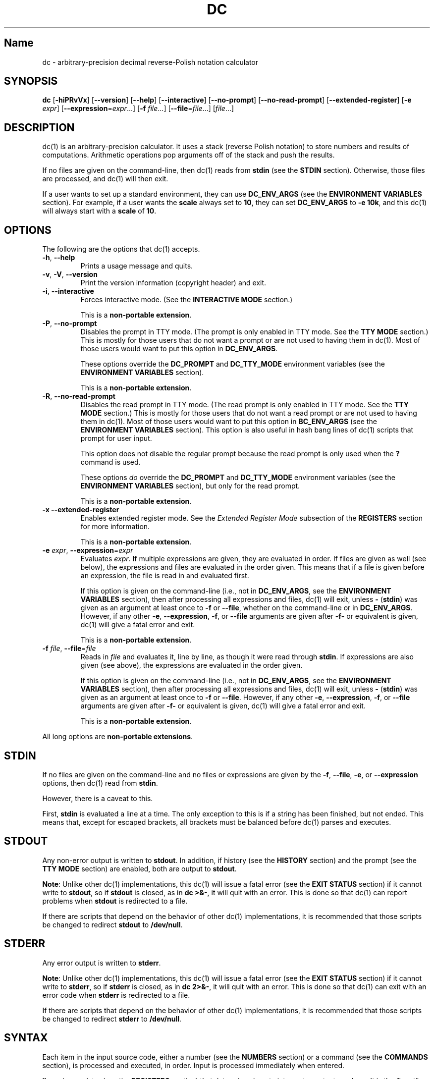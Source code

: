 .\"
.\" SPDX-License-Identifier: BSD-2-Clause
.\"
.\" Copyright (c) 2018-2021 Gavin D. Howard and contributors.
.\"
.\" Redistribution and use in source and binary forms, with or without
.\" modification, are permitted provided that the following conditions are met:
.\"
.\" * Redistributions of source code must retain the above copyright notice,
.\"   this list of conditions and the following disclaimer.
.\"
.\" * Redistributions in binary form must reproduce the above copyright notice,
.\"   this list of conditions and the following disclaimer in the documentation
.\"   and/or other materials provided with the distribution.
.\"
.\" THIS SOFTWARE IS PROVIDED BY THE COPYRIGHT HOLDERS AND CONTRIBUTORS "AS IS"
.\" AND ANY EXPRESS OR IMPLIED WARRANTIES, INCLUDING, BUT NOT LIMITED TO, THE
.\" IMPLIED WARRANTIES OF MERCHANTABILITY AND FITNESS FOR A PARTICULAR PURPOSE
.\" ARE DISCLAIMED. IN NO EVENT SHALL THE COPYRIGHT HOLDER OR CONTRIBUTORS BE
.\" LIABLE FOR ANY DIRECT, INDIRECT, INCIDENTAL, SPECIAL, EXEMPLARY, OR
.\" CONSEQUENTIAL DAMAGES (INCLUDING, BUT NOT LIMITED TO, PROCUREMENT OF
.\" SUBSTITUTE GOODS OR SERVICES; LOSS OF USE, DATA, OR PROFITS; OR BUSINESS
.\" INTERRUPTION) HOWEVER CAUSED AND ON ANY THEORY OF LIABILITY, WHETHER IN
.\" CONTRACT, STRICT LIABILITY, OR TORT (INCLUDING NEGLIGENCE OR OTHERWISE)
.\" ARISING IN ANY WAY OUT OF THE USE OF THIS SOFTWARE, EVEN IF ADVISED OF THE
.\" POSSIBILITY OF SUCH DAMAGE.
.\"
.TH "DC" "1" "June 2021" "Gavin D. Howard" "General Commands Manual"
.SH Name
.PP
dc - arbitrary-precision decimal reverse-Polish notation calculator
.SH SYNOPSIS
.PP
\f[B]dc\f[R] [\f[B]-hiPRvVx\f[R]] [\f[B]--version\f[R]]
[\f[B]--help\f[R]] [\f[B]--interactive\f[R]] [\f[B]--no-prompt\f[R]]
[\f[B]--no-read-prompt\f[R]] [\f[B]--extended-register\f[R]]
[\f[B]-e\f[R] \f[I]expr\f[R]]
[\f[B]--expression\f[R]=\f[I]expr\f[R]\&...] [\f[B]-f\f[R]
\f[I]file\f[R]\&...] [\f[B]--file\f[R]=\f[I]file\f[R]\&...]
[\f[I]file\f[R]\&...]
.SH DESCRIPTION
.PP
dc(1) is an arbitrary-precision calculator.
It uses a stack (reverse Polish notation) to store numbers and results
of computations.
Arithmetic operations pop arguments off of the stack and push the
results.
.PP
If no files are given on the command-line, then dc(1) reads from
\f[B]stdin\f[R] (see the \f[B]STDIN\f[R] section).
Otherwise, those files are processed, and dc(1) will then exit.
.PP
If a user wants to set up a standard environment, they can use
\f[B]DC_ENV_ARGS\f[R] (see the \f[B]ENVIRONMENT VARIABLES\f[R] section).
For example, if a user wants the \f[B]scale\f[R] always set to
\f[B]10\f[R], they can set \f[B]DC_ENV_ARGS\f[R] to \f[B]-e 10k\f[R],
and this dc(1) will always start with a \f[B]scale\f[R] of \f[B]10\f[R].
.SH OPTIONS
.PP
The following are the options that dc(1) accepts.
.TP
\f[B]-h\f[R], \f[B]--help\f[R]
Prints a usage message and quits.
.TP
\f[B]-v\f[R], \f[B]-V\f[R], \f[B]--version\f[R]
Print the version information (copyright header) and exit.
.TP
\f[B]-i\f[R], \f[B]--interactive\f[R]
Forces interactive mode.
(See the \f[B]INTERACTIVE MODE\f[R] section.)
.RS
.PP
This is a \f[B]non-portable extension\f[R].
.RE
.TP
\f[B]-P\f[R], \f[B]--no-prompt\f[R]
Disables the prompt in TTY mode.
(The prompt is only enabled in TTY mode.
See the \f[B]TTY MODE\f[R] section.) This is mostly for those users that
do not want a prompt or are not used to having them in dc(1).
Most of those users would want to put this option in
\f[B]DC_ENV_ARGS\f[R].
.RS
.PP
These options override the \f[B]DC_PROMPT\f[R] and \f[B]DC_TTY_MODE\f[R]
environment variables (see the \f[B]ENVIRONMENT VARIABLES\f[R] section).
.PP
This is a \f[B]non-portable extension\f[R].
.RE
.TP
\f[B]-R\f[R], \f[B]--no-read-prompt\f[R]
Disables the read prompt in TTY mode.
(The read prompt is only enabled in TTY mode.
See the \f[B]TTY MODE\f[R] section.) This is mostly for those users that
do not want a read prompt or are not used to having them in dc(1).
Most of those users would want to put this option in
\f[B]BC_ENV_ARGS\f[R] (see the \f[B]ENVIRONMENT VARIABLES\f[R] section).
This option is also useful in hash bang lines of dc(1) scripts that
prompt for user input.
.RS
.PP
This option does not disable the regular prompt because the read prompt
is only used when the \f[B]?\f[R] command is used.
.PP
These options \f[I]do\f[R] override the \f[B]DC_PROMPT\f[R] and
\f[B]DC_TTY_MODE\f[R] environment variables (see the \f[B]ENVIRONMENT
VARIABLES\f[R] section), but only for the read prompt.
.PP
This is a \f[B]non-portable extension\f[R].
.RE
.TP
\f[B]-x\f[R] \f[B]--extended-register\f[R]
Enables extended register mode.
See the \f[I]Extended Register Mode\f[R] subsection of the
\f[B]REGISTERS\f[R] section for more information.
.RS
.PP
This is a \f[B]non-portable extension\f[R].
.RE
.TP
\f[B]-e\f[R] \f[I]expr\f[R], \f[B]--expression\f[R]=\f[I]expr\f[R]
Evaluates \f[I]expr\f[R].
If multiple expressions are given, they are evaluated in order.
If files are given as well (see below), the expressions and files are
evaluated in the order given.
This means that if a file is given before an expression, the file is
read in and evaluated first.
.RS
.PP
If this option is given on the command-line (i.e., not in
\f[B]DC_ENV_ARGS\f[R], see the \f[B]ENVIRONMENT VARIABLES\f[R] section),
then after processing all expressions and files, dc(1) will exit, unless
\f[B]-\f[R] (\f[B]stdin\f[R]) was given as an argument at least once to
\f[B]-f\f[R] or \f[B]--file\f[R], whether on the command-line or in
\f[B]DC_ENV_ARGS\f[R].
However, if any other \f[B]-e\f[R], \f[B]--expression\f[R],
\f[B]-f\f[R], or \f[B]--file\f[R] arguments are given after
\f[B]-f-\f[R] or equivalent is given, dc(1) will give a fatal error and
exit.
.PP
This is a \f[B]non-portable extension\f[R].
.RE
.TP
\f[B]-f\f[R] \f[I]file\f[R], \f[B]--file\f[R]=\f[I]file\f[R]
Reads in \f[I]file\f[R] and evaluates it, line by line, as though it
were read through \f[B]stdin\f[R].
If expressions are also given (see above), the expressions are evaluated
in the order given.
.RS
.PP
If this option is given on the command-line (i.e., not in
\f[B]DC_ENV_ARGS\f[R], see the \f[B]ENVIRONMENT VARIABLES\f[R] section),
then after processing all expressions and files, dc(1) will exit, unless
\f[B]-\f[R] (\f[B]stdin\f[R]) was given as an argument at least once to
\f[B]-f\f[R] or \f[B]--file\f[R].
However, if any other \f[B]-e\f[R], \f[B]--expression\f[R],
\f[B]-f\f[R], or \f[B]--file\f[R] arguments are given after
\f[B]-f-\f[R] or equivalent is given, dc(1) will give a fatal error and
exit.
.PP
This is a \f[B]non-portable extension\f[R].
.RE
.PP
All long options are \f[B]non-portable extensions\f[R].
.SH STDIN
.PP
If no files are given on the command-line and no files or expressions
are given by the \f[B]-f\f[R], \f[B]--file\f[R], \f[B]-e\f[R], or
\f[B]--expression\f[R] options, then dc(1) read from \f[B]stdin\f[R].
.PP
However, there is a caveat to this.
.PP
First, \f[B]stdin\f[R] is evaluated a line at a time.
The only exception to this is if a string has been finished, but not
ended.
This means that, except for escaped brackets, all brackets must be
balanced before dc(1) parses and executes.
.SH STDOUT
.PP
Any non-error output is written to \f[B]stdout\f[R].
In addition, if history (see the \f[B]HISTORY\f[R] section) and the
prompt (see the \f[B]TTY MODE\f[R] section) are enabled, both are output
to \f[B]stdout\f[R].
.PP
\f[B]Note\f[R]: Unlike other dc(1) implementations, this dc(1) will
issue a fatal error (see the \f[B]EXIT STATUS\f[R] section) if it cannot
write to \f[B]stdout\f[R], so if \f[B]stdout\f[R] is closed, as in
\f[B]dc >&-\f[R], it will quit with an error.
This is done so that dc(1) can report problems when \f[B]stdout\f[R] is
redirected to a file.
.PP
If there are scripts that depend on the behavior of other dc(1)
implementations, it is recommended that those scripts be changed to
redirect \f[B]stdout\f[R] to \f[B]/dev/null\f[R].
.SH STDERR
.PP
Any error output is written to \f[B]stderr\f[R].
.PP
\f[B]Note\f[R]: Unlike other dc(1) implementations, this dc(1) will
issue a fatal error (see the \f[B]EXIT STATUS\f[R] section) if it cannot
write to \f[B]stderr\f[R], so if \f[B]stderr\f[R] is closed, as in
\f[B]dc 2>&-\f[R], it will quit with an error.
This is done so that dc(1) can exit with an error code when
\f[B]stderr\f[R] is redirected to a file.
.PP
If there are scripts that depend on the behavior of other dc(1)
implementations, it is recommended that those scripts be changed to
redirect \f[B]stderr\f[R] to \f[B]/dev/null\f[R].
.SH SYNTAX
.PP
Each item in the input source code, either a number (see the
\f[B]NUMBERS\f[R] section) or a command (see the \f[B]COMMANDS\f[R]
section), is processed and executed, in order.
Input is processed immediately when entered.
.PP
\f[B]ibase\f[R] is a register (see the \f[B]REGISTERS\f[R] section) that
determines how to interpret constant numbers.
It is the \[lq]input\[rq] base, or the number base used for interpreting
input numbers.
\f[B]ibase\f[R] is initially \f[B]10\f[R].
The max allowable value for \f[B]ibase\f[R] is \f[B]16\f[R].
The min allowable value for \f[B]ibase\f[R] is \f[B]2\f[R].
The max allowable value for \f[B]ibase\f[R] can be queried in dc(1)
programs with the \f[B]T\f[R] command.
.PP
\f[B]obase\f[R] is a register (see the \f[B]REGISTERS\f[R] section) that
determines how to output results.
It is the \[lq]output\[rq] base, or the number base used for outputting
numbers.
\f[B]obase\f[R] is initially \f[B]10\f[R].
The max allowable value for \f[B]obase\f[R] is \f[B]DC_BASE_MAX\f[R] and
can be queried with the \f[B]U\f[R] command.
The min allowable value for \f[B]obase\f[R] is \f[B]0\f[R].
If \f[B]obase\f[R] is \f[B]0\f[R], values are output in scientific
notation, and if \f[B]obase\f[R] is \f[B]1\f[R], values are output in
engineering notation.
Otherwise, values are output in the specified base.
.PP
Outputting in scientific and engineering notations are \f[B]non-portable
extensions\f[R].
.PP
The \f[I]scale\f[R] of an expression is the number of digits in the
result of the expression right of the decimal point, and \f[B]scale\f[R]
is a register (see the \f[B]REGISTERS\f[R] section) that sets the
precision of any operations (with exceptions).
\f[B]scale\f[R] is initially \f[B]0\f[R].
\f[B]scale\f[R] cannot be negative.
The max allowable value for \f[B]scale\f[R] can be queried in dc(1)
programs with the \f[B]V\f[R] command.
.PP
\f[B]seed\f[R] is a register containing the current seed for the
pseudo-random number generator.
If the current value of \f[B]seed\f[R] is queried and stored, then if it
is assigned to \f[B]seed\f[R] later, the pseudo-random number generator
is guaranteed to produce the same sequence of pseudo-random numbers that
were generated after the value of \f[B]seed\f[R] was first queried.
.PP
Multiple values assigned to \f[B]seed\f[R] can produce the same sequence
of pseudo-random numbers.
Likewise, when a value is assigned to \f[B]seed\f[R], it is not
guaranteed that querying \f[B]seed\f[R] immediately after will return
the same value.
In addition, the value of \f[B]seed\f[R] will change after any call to
the \f[B]\[cq]\f[R] command or the \f[B]\[lq]\f[R] command that does not
get receive a value of \f[B]0\f[R] or \f[B]1\f[R].
The maximum integer returned by the \f[B]\[cq]\f[R] command can be
queried with the \f[B]W\f[R] command.
.PP
\f[B]Note\f[R]: The values returned by the pseudo-random number
generator with the \f[B]\[cq]\f[R] and \f[B]\[lq]\f[R] commands are
guaranteed to \f[B]NOT\f[R] be cryptographically secure.
This is a consequence of using a seeded pseudo-random number generator.
However, they \f[I]are\f[R] guaranteed to be reproducible with identical
\f[B]seed\f[R] values.
This means that the pseudo-random values from dc(1) should only be used
where a reproducible stream of pseudo-random numbers is
\f[I]ESSENTIAL\f[R].
In any other case, use a non-seeded pseudo-random number generator.
.PP
The pseudo-random number generator, \f[B]seed\f[R], and all associated
operations are \f[B]non-portable extensions\f[R].
.SS Comments
.PP
Comments go from \f[B]#\f[R] until, and not including, the next newline.
This is a \f[B]non-portable extension\f[R].
.SH NUMBERS
.PP
Numbers are strings made up of digits, uppercase letters up to
\f[B]F\f[R], and at most \f[B]1\f[R] period for a radix.
Numbers can have up to \f[B]DC_NUM_MAX\f[R] digits.
Uppercase letters are equal to \f[B]9\f[R] + their position in the
alphabet (i.e., \f[B]A\f[R] equals \f[B]10\f[R], or \f[B]9+1\f[R]).
If a digit or letter makes no sense with the current value of
\f[B]ibase\f[R], they are set to the value of the highest valid digit in
\f[B]ibase\f[R].
.PP
Single-character numbers (i.e., \f[B]A\f[R] alone) take the value that
they would have if they were valid digits, regardless of the value of
\f[B]ibase\f[R].
This means that \f[B]A\f[R] alone always equals decimal \f[B]10\f[R] and
\f[B]F\f[R] alone always equals decimal \f[B]15\f[R].
.PP
In addition, dc(1) accepts numbers in scientific notation.
These have the form \f[B]<number>e<integer>\f[R].
The exponent (the portion after the \f[B]e\f[R]) must be an integer.
An example is \f[B]1.89237e9\f[R], which is equal to
\f[B]1892370000\f[R].
Negative exponents are also allowed, so \f[B]4.2890e_3\f[R] is equal to
\f[B]0.0042890\f[R].
.PP
\f[B]WARNING\f[R]: Both the number and the exponent in scientific
notation are interpreted according to the current \f[B]ibase\f[R], but
the number is still multiplied by \f[B]10\[ha]exponent\f[R] regardless
of the current \f[B]ibase\f[R].
For example, if \f[B]ibase\f[R] is \f[B]16\f[R] and dc(1) is given the
number string \f[B]FFeA\f[R], the resulting decimal number will be
\f[B]2550000000000\f[R], and if dc(1) is given the number string
\f[B]10e_4\f[R], the resulting decimal number will be \f[B]0.0016\f[R].
.PP
Accepting input as scientific notation is a \f[B]non-portable
extension\f[R].
.SH COMMANDS
.PP
The valid commands are listed below.
.SS Printing
.PP
These commands are used for printing.
.PP
Note that both scientific notation and engineering notation are
available for printing numbers.
Scientific notation is activated by assigning \f[B]0\f[R] to
\f[B]obase\f[R] using \f[B]0o\f[R], and engineering notation is
activated by assigning \f[B]1\f[R] to \f[B]obase\f[R] using
\f[B]1o\f[R].
To deactivate them, just assign a different value to \f[B]obase\f[R].
.PP
Printing numbers in scientific notation and/or engineering notation is a
\f[B]non-portable extension\f[R].
.TP
\f[B]p\f[R]
Prints the value on top of the stack, whether number or string, and
prints a newline after.
.RS
.PP
This does not alter the stack.
.RE
.TP
\f[B]n\f[R]
Prints the value on top of the stack, whether number or string, and pops
it off of the stack.
.TP
\f[B]P\f[R]
Pops a value off the stack.
.RS
.PP
If the value is a number, it is truncated and the absolute value of the
result is printed as though \f[B]obase\f[R] is \f[B]256\f[R] and each
digit is interpreted as an 8-bit ASCII character, making it a byte
stream.
.PP
If the value is a string, it is printed without a trailing newline.
.PP
This is a \f[B]non-portable extension\f[R].
.RE
.TP
\f[B]f\f[R]
Prints the entire contents of the stack, in order from newest to oldest,
without altering anything.
.RS
.PP
Users should use this command when they get lost.
.RE
.SS Arithmetic
.PP
These are the commands used for arithmetic.
.TP
\f[B]+\f[R]
The top two values are popped off the stack, added, and the result is
pushed onto the stack.
The \f[I]scale\f[R] of the result is equal to the max \f[I]scale\f[R] of
both operands.
.TP
\f[B]-\f[R]
The top two values are popped off the stack, subtracted, and the result
is pushed onto the stack.
The \f[I]scale\f[R] of the result is equal to the max \f[I]scale\f[R] of
both operands.
.TP
\f[B]*\f[R]
The top two values are popped off the stack, multiplied, and the result
is pushed onto the stack.
If \f[B]a\f[R] is the \f[I]scale\f[R] of the first expression and
\f[B]b\f[R] is the \f[I]scale\f[R] of the second expression, the
\f[I]scale\f[R] of the result is equal to
\f[B]min(a+b,max(scale,a,b))\f[R] where \f[B]min()\f[R] and
\f[B]max()\f[R] return the obvious values.
.TP
\f[B]/\f[R]
The top two values are popped off the stack, divided, and the result is
pushed onto the stack.
The \f[I]scale\f[R] of the result is equal to \f[B]scale\f[R].
.RS
.PP
The first value popped off of the stack must be non-zero.
.RE
.TP
\f[B]%\f[R]
The top two values are popped off the stack, remaindered, and the result
is pushed onto the stack.
.RS
.PP
Remaindering is equivalent to 1) Computing \f[B]a/b\f[R] to current
\f[B]scale\f[R], and 2) Using the result of step 1 to calculate
\f[B]a-(a/b)*b\f[R] to \f[I]scale\f[R]
\f[B]max(scale+scale(b),scale(a))\f[R].
.PP
The first value popped off of the stack must be non-zero.
.RE
.TP
\f[B]\[ti]\f[R]
The top two values are popped off the stack, divided and remaindered,
and the results (divided first, remainder second) are pushed onto the
stack.
This is equivalent to \f[B]x y / x y %\f[R] except that \f[B]x\f[R] and
\f[B]y\f[R] are only evaluated once.
.RS
.PP
The first value popped off of the stack must be non-zero.
.PP
This is a \f[B]non-portable extension\f[R].
.RE
.TP
\f[B]\[ha]\f[R]
The top two values are popped off the stack, the second is raised to the
power of the first, and the result is pushed onto the stack.
The \f[I]scale\f[R] of the result is equal to \f[B]scale\f[R].
.RS
.PP
The first value popped off of the stack must be an integer, and if that
value is negative, the second value popped off of the stack must be
non-zero.
.RE
.TP
\f[B]v\f[R]
The top value is popped off the stack, its square root is computed, and
the result is pushed onto the stack.
The \f[I]scale\f[R] of the result is equal to \f[B]scale\f[R].
.RS
.PP
The value popped off of the stack must be non-negative.
.RE
.TP
\f[B]_\f[R]
If this command \f[I]immediately\f[R] precedes a number (i.e., no spaces
or other commands), then that number is input as a negative number.
.RS
.PP
Otherwise, the top value on the stack is popped and copied, and the copy
is negated and pushed onto the stack.
This behavior without a number is a \f[B]non-portable extension\f[R].
.RE
.TP
\f[B]b\f[R]
The top value is popped off the stack, and if it is zero, it is pushed
back onto the stack.
Otherwise, its absolute value is pushed onto the stack.
.RS
.PP
This is a \f[B]non-portable extension\f[R].
.RE
.TP
\f[B]|\f[R]
The top three values are popped off the stack, a modular exponentiation
is computed, and the result is pushed onto the stack.
.RS
.PP
The first value popped is used as the reduction modulus and must be an
integer and non-zero.
The second value popped is used as the exponent and must be an integer
and non-negative.
The third value popped is the base and must be an integer.
.PP
This is a \f[B]non-portable extension\f[R].
.RE
.TP
\f[B]$\f[R]
The top value is popped off the stack and copied, and the copy is
truncated and pushed onto the stack.
.RS
.PP
This is a \f[B]non-portable extension\f[R].
.RE
.TP
\f[B]\[at]\f[R]
The top two values are popped off the stack, and the precision of the
second is set to the value of the first, whether by truncation or
extension.
.RS
.PP
The first value popped off of the stack must be an integer and
non-negative.
.PP
This is a \f[B]non-portable extension\f[R].
.RE
.TP
\f[B]H\f[R]
The top two values are popped off the stack, and the second is shifted
left (radix shifted right) to the value of the first.
.RS
.PP
The first value popped off of the stack must be an integer and
non-negative.
.PP
This is a \f[B]non-portable extension\f[R].
.RE
.TP
\f[B]h\f[R]
The top two values are popped off the stack, and the second is shifted
right (radix shifted left) to the value of the first.
.RS
.PP
The first value popped off of the stack must be an integer and
non-negative.
.PP
This is a \f[B]non-portable extension\f[R].
.RE
.TP
\f[B]G\f[R]
The top two values are popped off of the stack, they are compared, and a
\f[B]1\f[R] is pushed if they are equal, or \f[B]0\f[R] otherwise.
.RS
.PP
This is a \f[B]non-portable extension\f[R].
.RE
.TP
\f[B]N\f[R]
The top value is popped off of the stack, and if it a \f[B]0\f[R], a
\f[B]1\f[R] is pushed; otherwise, a \f[B]0\f[R] is pushed.
.RS
.PP
This is a \f[B]non-portable extension\f[R].
.RE
.TP
\f[B](\f[R]
The top two values are popped off of the stack, they are compared, and a
\f[B]1\f[R] is pushed if the first is less than the second, or
\f[B]0\f[R] otherwise.
.RS
.PP
This is a \f[B]non-portable extension\f[R].
.RE
.TP
\f[B]{\f[R]
The top two values are popped off of the stack, they are compared, and a
\f[B]1\f[R] is pushed if the first is less than or equal to the second,
or \f[B]0\f[R] otherwise.
.RS
.PP
This is a \f[B]non-portable extension\f[R].
.RE
.TP
\f[B])\f[R]
The top two values are popped off of the stack, they are compared, and a
\f[B]1\f[R] is pushed if the first is greater than the second, or
\f[B]0\f[R] otherwise.
.RS
.PP
This is a \f[B]non-portable extension\f[R].
.RE
.TP
\f[B]}\f[R]
The top two values are popped off of the stack, they are compared, and a
\f[B]1\f[R] is pushed if the first is greater than or equal to the
second, or \f[B]0\f[R] otherwise.
.RS
.PP
This is a \f[B]non-portable extension\f[R].
.RE
.TP
\f[B]M\f[R]
The top two values are popped off of the stack.
If they are both non-zero, a \f[B]1\f[R] is pushed onto the stack.
If either of them is zero, or both of them are, then a \f[B]0\f[R] is
pushed onto the stack.
.RS
.PP
This is like the \f[B]&&\f[R] operator in bc(1), and it is \f[I]not\f[R]
a short-circuit operator.
.PP
This is a \f[B]non-portable extension\f[R].
.RE
.TP
\f[B]m\f[R]
The top two values are popped off of the stack.
If at least one of them is non-zero, a \f[B]1\f[R] is pushed onto the
stack.
If both of them are zero, then a \f[B]0\f[R] is pushed onto the stack.
.RS
.PP
This is like the \f[B]||\f[R] operator in bc(1), and it is \f[I]not\f[R]
a short-circuit operator.
.PP
This is a \f[B]non-portable extension\f[R].
.RE
.SS Pseudo-Random Number Generator
.PP
dc(1) has a built-in pseudo-random number generator.
These commands query the pseudo-random number generator.
(See Parameters for more information about the \f[B]seed\f[R] value that
controls the pseudo-random number generator.)
.PP
The pseudo-random number generator is guaranteed to \f[B]NOT\f[R] be
cryptographically secure.
.TP
\f[B]\[cq]\f[R]
Generates an integer between 0 and \f[B]DC_RAND_MAX\f[R], inclusive (see
the \f[B]LIMITS\f[R] section).
.RS
.PP
The generated integer is made as unbiased as possible, subject to the
limitations of the pseudo-random number generator.
.PP
This is a \f[B]non-portable extension\f[R].
.RE
.TP
\f[B]\[lq]\f[R]
Pops a value off of the stack, which is used as an \f[B]exclusive\f[R]
upper bound on the integer that will be generated.
If the bound is negative or is a non-integer, an error is raised, and
dc(1) resets (see the \f[B]RESET\f[R] section) while \f[B]seed\f[R]
remains unchanged.
If the bound is larger than \f[B]DC_RAND_MAX\f[R], the higher bound is
honored by generating several pseudo-random integers, multiplying them
by appropriate powers of \f[B]DC_RAND_MAX+1\f[R], and adding them
together.
Thus, the size of integer that can be generated with this command is
unbounded.
Using this command will change the value of \f[B]seed\f[R], unless the
operand is \f[B]0\f[R] or \f[B]1\f[R].
In that case, \f[B]0\f[R] is pushed onto the stack, and \f[B]seed\f[R]
is \f[I]not\f[R] changed.
.RS
.PP
The generated integer is made as unbiased as possible, subject to the
limitations of the pseudo-random number generator.
.PP
This is a \f[B]non-portable extension\f[R].
.RE
.SS Stack Control
.PP
These commands control the stack.
.TP
\f[B]c\f[R]
Removes all items from (\[lq]clears\[rq]) the stack.
.TP
\f[B]d\f[R]
Copies the item on top of the stack (\[lq]duplicates\[rq]) and pushes
the copy onto the stack.
.TP
\f[B]r\f[R]
Swaps (\[lq]reverses\[rq]) the two top items on the stack.
.TP
\f[B]R\f[R]
Pops (\[lq]removes\[rq]) the top value from the stack.
.SS Register Control
.PP
These commands control registers (see the \f[B]REGISTERS\f[R] section).
.TP
\f[B]s\f[R]\f[I]r\f[R]
Pops the value off the top of the stack and stores it into register
\f[I]r\f[R].
.TP
\f[B]l\f[R]\f[I]r\f[R]
Copies the value in register \f[I]r\f[R] and pushes it onto the stack.
This does not alter the contents of \f[I]r\f[R].
.TP
\f[B]S\f[R]\f[I]r\f[R]
Pops the value off the top of the (main) stack and pushes it onto the
stack of register \f[I]r\f[R].
The previous value of the register becomes inaccessible.
.TP
\f[B]L\f[R]\f[I]r\f[R]
Pops the value off the top of the stack for register \f[I]r\f[R] and
push it onto the main stack.
The previous value in the stack for register \f[I]r\f[R], if any, is now
accessible via the \f[B]l\f[R]\f[I]r\f[R] command.
.SS Parameters
.PP
These commands control the values of \f[B]ibase\f[R], \f[B]obase\f[R],
\f[B]scale\f[R], and \f[B]seed\f[R].
Also see the \f[B]SYNTAX\f[R] section.
.TP
\f[B]i\f[R]
Pops the value off of the top of the stack and uses it to set
\f[B]ibase\f[R], which must be between \f[B]2\f[R] and \f[B]16\f[R],
inclusive.
.RS
.PP
If the value on top of the stack has any \f[I]scale\f[R], the
\f[I]scale\f[R] is ignored.
.RE
.TP
\f[B]o\f[R]
Pops the value off of the top of the stack and uses it to set
\f[B]obase\f[R], which must be between \f[B]0\f[R] and
\f[B]DC_BASE_MAX\f[R], inclusive (see the \f[B]LIMITS\f[R] section and
the \f[B]NUMBERS\f[R] section).
.RS
.PP
If the value on top of the stack has any \f[I]scale\f[R], the
\f[I]scale\f[R] is ignored.
.RE
.TP
\f[B]k\f[R]
Pops the value off of the top of the stack and uses it to set
\f[B]scale\f[R], which must be non-negative.
.RS
.PP
If the value on top of the stack has any \f[I]scale\f[R], the
\f[I]scale\f[R] is ignored.
.RE
.TP
\f[B]j\f[R]
Pops the value off of the top of the stack and uses it to set
\f[B]seed\f[R].
The meaning of \f[B]seed\f[R] is dependent on the current pseudo-random
number generator but is guaranteed to not change except for new major
versions.
.RS
.PP
The \f[I]scale\f[R] and sign of the value may be significant.
.PP
If a previously used \f[B]seed\f[R] value is used again, the
pseudo-random number generator is guaranteed to produce the same
sequence of pseudo-random numbers as it did when the \f[B]seed\f[R]
value was previously used.
.PP
The exact value assigned to \f[B]seed\f[R] is not guaranteed to be
returned if the \f[B]J\f[R] command is used.
However, if \f[B]seed\f[R] \f[I]does\f[R] return a different value, both
values, when assigned to \f[B]seed\f[R], are guaranteed to produce the
same sequence of pseudo-random numbers.
This means that certain values assigned to \f[B]seed\f[R] will not
produce unique sequences of pseudo-random numbers.
.PP
There is no limit to the length (number of significant decimal digits)
or \f[I]scale\f[R] of the value that can be assigned to \f[B]seed\f[R].
.PP
This is a \f[B]non-portable extension\f[R].
.RE
.TP
\f[B]I\f[R]
Pushes the current value of \f[B]ibase\f[R] onto the main stack.
.TP
\f[B]O\f[R]
Pushes the current value of \f[B]obase\f[R] onto the main stack.
.TP
\f[B]K\f[R]
Pushes the current value of \f[B]scale\f[R] onto the main stack.
.TP
\f[B]J\f[R]
Pushes the current value of \f[B]seed\f[R] onto the main stack.
.RS
.PP
This is a \f[B]non-portable extension\f[R].
.RE
.TP
\f[B]T\f[R]
Pushes the maximum allowable value of \f[B]ibase\f[R] onto the main
stack.
.RS
.PP
This is a \f[B]non-portable extension\f[R].
.RE
.TP
\f[B]U\f[R]
Pushes the maximum allowable value of \f[B]obase\f[R] onto the main
stack.
.RS
.PP
This is a \f[B]non-portable extension\f[R].
.RE
.TP
\f[B]V\f[R]
Pushes the maximum allowable value of \f[B]scale\f[R] onto the main
stack.
.RS
.PP
This is a \f[B]non-portable extension\f[R].
.RE
.TP
\f[B]W\f[R]
Pushes the maximum (inclusive) integer that can be generated with the
\f[B]\[cq]\f[R] pseudo-random number generator command.
.RS
.PP
This is a \f[B]non-portable extension\f[R].
.RE
.SS Strings
.PP
The following commands control strings.
.PP
dc(1) can work with both numbers and strings, and registers (see the
\f[B]REGISTERS\f[R] section) can hold both strings and numbers.
dc(1) always knows whether the contents of a register are a string or a
number.
.PP
While arithmetic operations have to have numbers, and will print an
error if given a string, other commands accept strings.
.PP
Strings can also be executed as macros.
For example, if the string \f[B][1pR]\f[R] is executed as a macro, then
the code \f[B]1pR\f[R] is executed, meaning that the \f[B]1\f[R] will be
printed with a newline after and then popped from the stack.
.TP
\f[B][\f[R]\f[I]characters\f[R]\f[B]]\f[R]
Makes a string containing \f[I]characters\f[R] and pushes it onto the
stack.
.RS
.PP
If there are brackets (\f[B][\f[R] and \f[B]]\f[R]) in the string, then
they must be balanced.
Unbalanced brackets can be escaped using a backslash (\f[B]\[rs]\f[R])
character.
.PP
If there is a backslash character in the string, the character after it
(even another backslash) is put into the string verbatim, but the
(first) backslash is not.
.RE
.TP
\f[B]a\f[R]
The value on top of the stack is popped.
.RS
.PP
If it is a number, it is truncated and its absolute value is taken.
The result mod \f[B]256\f[R] is calculated.
If that result is \f[B]0\f[R], push an empty string; otherwise, push a
one-character string where the character is the result of the mod
interpreted as an ASCII character.
.PP
If it is a string, then a new string is made.
If the original string is empty, the new string is empty.
If it is not, then the first character of the original string is used to
create the new string as a one-character string.
The new string is then pushed onto the stack.
.PP
This is a \f[B]non-portable extension\f[R].
.RE
.TP
\f[B]x\f[R]
Pops a value off of the top of the stack.
.RS
.PP
If it is a number, it is pushed back onto the stack.
.PP
If it is a string, it is executed as a macro.
.PP
This behavior is the norm whenever a macro is executed, whether by this
command or by the conditional execution commands below.
.RE
.TP
\f[B]>\f[R]\f[I]r\f[R]
Pops two values off of the stack that must be numbers and compares them.
If the first value is greater than the second, then the contents of
register \f[I]r\f[R] are executed.
.RS
.PP
For example, \f[B]0 1>a\f[R] will execute the contents of register
\f[B]a\f[R], and \f[B]1 0>a\f[R] will not.
.PP
If either or both of the values are not numbers, dc(1) will raise an
error and reset (see the \f[B]RESET\f[R] section).
.RE
.TP
\f[B]>\f[R]\f[I]r\f[R]\f[B]e\f[R]\f[I]s\f[R]
Like the above, but will execute register \f[I]s\f[R] if the comparison
fails.
.RS
.PP
If either or both of the values are not numbers, dc(1) will raise an
error and reset (see the \f[B]RESET\f[R] section).
.PP
This is a \f[B]non-portable extension\f[R].
.RE
.TP
\f[B]!>\f[R]\f[I]r\f[R]
Pops two values off of the stack that must be numbers and compares them.
If the first value is not greater than the second (less than or equal
to), then the contents of register \f[I]r\f[R] are executed.
.RS
.PP
If either or both of the values are not numbers, dc(1) will raise an
error and reset (see the \f[B]RESET\f[R] section).
.RE
.TP
\f[B]!>\f[R]\f[I]r\f[R]\f[B]e\f[R]\f[I]s\f[R]
Like the above, but will execute register \f[I]s\f[R] if the comparison
fails.
.RS
.PP
If either or both of the values are not numbers, dc(1) will raise an
error and reset (see the \f[B]RESET\f[R] section).
.PP
This is a \f[B]non-portable extension\f[R].
.RE
.TP
\f[B]<\f[R]\f[I]r\f[R]
Pops two values off of the stack that must be numbers and compares them.
If the first value is less than the second, then the contents of
register \f[I]r\f[R] are executed.
.RS
.PP
If either or both of the values are not numbers, dc(1) will raise an
error and reset (see the \f[B]RESET\f[R] section).
.RE
.TP
\f[B]<\f[R]\f[I]r\f[R]\f[B]e\f[R]\f[I]s\f[R]
Like the above, but will execute register \f[I]s\f[R] if the comparison
fails.
.RS
.PP
If either or both of the values are not numbers, dc(1) will raise an
error and reset (see the \f[B]RESET\f[R] section).
.PP
This is a \f[B]non-portable extension\f[R].
.RE
.TP
\f[B]!<\f[R]\f[I]r\f[R]
Pops two values off of the stack that must be numbers and compares them.
If the first value is not less than the second (greater than or equal
to), then the contents of register \f[I]r\f[R] are executed.
.RS
.PP
If either or both of the values are not numbers, dc(1) will raise an
error and reset (see the \f[B]RESET\f[R] section).
.RE
.TP
\f[B]!<\f[R]\f[I]r\f[R]\f[B]e\f[R]\f[I]s\f[R]
Like the above, but will execute register \f[I]s\f[R] if the comparison
fails.
.RS
.PP
If either or both of the values are not numbers, dc(1) will raise an
error and reset (see the \f[B]RESET\f[R] section).
.PP
This is a \f[B]non-portable extension\f[R].
.RE
.TP
\f[B]=\f[R]\f[I]r\f[R]
Pops two values off of the stack that must be numbers and compares them.
If the first value is equal to the second, then the contents of register
\f[I]r\f[R] are executed.
.RS
.PP
If either or both of the values are not numbers, dc(1) will raise an
error and reset (see the \f[B]RESET\f[R] section).
.RE
.TP
\f[B]=\f[R]\f[I]r\f[R]\f[B]e\f[R]\f[I]s\f[R]
Like the above, but will execute register \f[I]s\f[R] if the comparison
fails.
.RS
.PP
If either or both of the values are not numbers, dc(1) will raise an
error and reset (see the \f[B]RESET\f[R] section).
.PP
This is a \f[B]non-portable extension\f[R].
.RE
.TP
\f[B]!=\f[R]\f[I]r\f[R]
Pops two values off of the stack that must be numbers and compares them.
If the first value is not equal to the second, then the contents of
register \f[I]r\f[R] are executed.
.RS
.PP
If either or both of the values are not numbers, dc(1) will raise an
error and reset (see the \f[B]RESET\f[R] section).
.RE
.TP
\f[B]!=\f[R]\f[I]r\f[R]\f[B]e\f[R]\f[I]s\f[R]
Like the above, but will execute register \f[I]s\f[R] if the comparison
fails.
.RS
.PP
If either or both of the values are not numbers, dc(1) will raise an
error and reset (see the \f[B]RESET\f[R] section).
.PP
This is a \f[B]non-portable extension\f[R].
.RE
.TP
\f[B]?\f[R]
Reads a line from the \f[B]stdin\f[R] and executes it.
This is to allow macros to request input from users.
.TP
\f[B]q\f[R]
During execution of a macro, this exits the execution of that macro and
the execution of the macro that executed it.
If there are no macros, or only one macro executing, dc(1) exits.
.TP
\f[B]Q\f[R]
Pops a value from the stack which must be non-negative and is used the
number of macro executions to pop off of the execution stack.
If the number of levels to pop is greater than the number of executing
macros, dc(1) exits.
.TP
\f[B],\f[R]
Pushes the depth of the execution stack onto the stack.
The execution stack is the stack of string executions.
The number that is pushed onto the stack is exactly as many as is needed
to make dc(1) exit with the \f[B]Q\f[R] command, so the sequence
\f[B],Q\f[R] will make dc(1) exit.
.SS Status
.PP
These commands query status of the stack or its top value.
.TP
\f[B]Z\f[R]
Pops a value off of the stack.
.RS
.PP
If it is a number, calculates the number of significant decimal digits
it has and pushes the result.
It will push \f[B]1\f[R] if the argument is \f[B]0\f[R] with no decimal
places.
.PP
If it is a string, pushes the number of characters the string has.
.RE
.TP
\f[B]X\f[R]
Pops a value off of the stack.
.RS
.PP
If it is a number, pushes the \f[I]scale\f[R] of the value onto the
stack.
.PP
If it is a string, pushes \f[B]0\f[R].
.RE
.TP
\f[B]z\f[R]
Pushes the current depth of the stack (before execution of this command)
onto the stack.
.TP
\f[B]y\f[R]\f[I]r\f[R]
Pushes the current stack depth of the register \f[I]r\f[R] onto the main
stack.
.RS
.PP
Because each register has a depth of \f[B]1\f[R] (with the value
\f[B]0\f[R] in the top item) when dc(1) starts, dc(1) requires that each
register\[cq]s stack must always have at least one item; dc(1) will give
an error and reset otherwise (see the \f[B]RESET\f[R] section).
This means that this command will never push \f[B]0\f[R].
.PP
This is a \f[B]non-portable extension\f[R].
.RE
.SS Arrays
.PP
These commands manipulate arrays.
.TP
\f[B]:\f[R]\f[I]r\f[R]
Pops the top two values off of the stack.
The second value will be stored in the array \f[I]r\f[R] (see the
\f[B]REGISTERS\f[R] section), indexed by the first value.
.TP
\f[B];\f[R]\f[I]r\f[R]
Pops the value on top of the stack and uses it as an index into the
array \f[I]r\f[R].
The selected value is then pushed onto the stack.
.TP
\f[B]Y\f[R]\f[I]r\f[R]
Pushes the length of the array \f[I]r\f[R] onto the stack.
.RS
.PP
This is a \f[B]non-portable extension\f[R].
.RE
.SH REGISTERS
.PP
Registers are names that can store strings, numbers, and arrays.
(Number/string registers do not interfere with array registers.)
.PP
Each register is also its own stack, so the current register value is
the top of the stack for the register.
All registers, when first referenced, have one value (\f[B]0\f[R]) in
their stack, and it is a runtime error to attempt to pop that item off
of the register stack.
.PP
In non-extended register mode, a register name is just the single
character that follows any command that needs a register name.
The only exceptions are: a newline (\f[B]`\[rs]n'\f[R]) and a left
bracket (\f[B]`['\f[R]); it is a parse error for a newline or a left
bracket to be used as a register name.
.SS Extended Register Mode
.PP
Unlike most other dc(1) implentations, this dc(1) provides nearly
unlimited amounts of registers, if extended register mode is enabled.
.PP
If extended register mode is enabled (\f[B]-x\f[R] or
\f[B]--extended-register\f[R] command-line arguments are given), then
normal single character registers are used \f[I]unless\f[R] the
character immediately following a command that needs a register name is
a space (according to \f[B]isspace()\f[R]) and not a newline
(\f[B]`\[rs]n'\f[R]).
.PP
In that case, the register name is found according to the regex
\f[B][a-z][a-z0-9_]*\f[R] (like bc(1) identifiers), and it is a parse
error if the next non-space characters do not match that regex.
.SH RESET
.PP
When dc(1) encounters an error or a signal that it has a non-default
handler for, it resets.
This means that several things happen.
.PP
First, any macros that are executing are stopped and popped off the
stack.
The behavior is not unlike that of exceptions in programming languages.
Then the execution point is set so that any code waiting to execute
(after all macros returned) is skipped.
.PP
Thus, when dc(1) resets, it skips any remaining code waiting to be
executed.
Then, if it is interactive mode, and the error was not a fatal error
(see the \f[B]EXIT STATUS\f[R] section), it asks for more input;
otherwise, it exits with the appropriate return code.
.SH PERFORMANCE
.PP
Most dc(1) implementations use \f[B]char\f[R] types to calculate the
value of \f[B]1\f[R] decimal digit at a time, but that can be slow.
This dc(1) does something different.
.PP
It uses large integers to calculate more than \f[B]1\f[R] decimal digit
at a time.
If built in a environment where \f[B]DC_LONG_BIT\f[R] (see the
\f[B]LIMITS\f[R] section) is \f[B]64\f[R], then each integer has
\f[B]9\f[R] decimal digits.
If built in an environment where \f[B]DC_LONG_BIT\f[R] is \f[B]32\f[R]
then each integer has \f[B]4\f[R] decimal digits.
This value (the number of decimal digits per large integer) is called
\f[B]DC_BASE_DIGS\f[R].
.PP
In addition, this dc(1) uses an even larger integer for overflow
checking.
This integer type depends on the value of \f[B]DC_LONG_BIT\f[R], but is
always at least twice as large as the integer type used to store digits.
.SH LIMITS
.PP
The following are the limits on dc(1):
.TP
\f[B]DC_LONG_BIT\f[R]
The number of bits in the \f[B]long\f[R] type in the environment where
dc(1) was built.
This determines how many decimal digits can be stored in a single large
integer (see the \f[B]PERFORMANCE\f[R] section).
.TP
\f[B]DC_BASE_DIGS\f[R]
The number of decimal digits per large integer (see the
\f[B]PERFORMANCE\f[R] section).
Depends on \f[B]DC_LONG_BIT\f[R].
.TP
\f[B]DC_BASE_POW\f[R]
The max decimal number that each large integer can store (see
\f[B]DC_BASE_DIGS\f[R]) plus \f[B]1\f[R].
Depends on \f[B]DC_BASE_DIGS\f[R].
.TP
\f[B]DC_OVERFLOW_MAX\f[R]
The max number that the overflow type (see the \f[B]PERFORMANCE\f[R]
section) can hold.
Depends on \f[B]DC_LONG_BIT\f[R].
.TP
\f[B]DC_BASE_MAX\f[R]
The maximum output base.
Set at \f[B]DC_BASE_POW\f[R].
.TP
\f[B]DC_DIM_MAX\f[R]
The maximum size of arrays.
Set at \f[B]SIZE_MAX-1\f[R].
.TP
\f[B]DC_SCALE_MAX\f[R]
The maximum \f[B]scale\f[R].
Set at \f[B]DC_OVERFLOW_MAX-1\f[R].
.TP
\f[B]DC_STRING_MAX\f[R]
The maximum length of strings.
Set at \f[B]DC_OVERFLOW_MAX-1\f[R].
.TP
\f[B]DC_NAME_MAX\f[R]
The maximum length of identifiers.
Set at \f[B]DC_OVERFLOW_MAX-1\f[R].
.TP
\f[B]DC_NUM_MAX\f[R]
The maximum length of a number (in decimal digits), which includes
digits after the decimal point.
Set at \f[B]DC_OVERFLOW_MAX-1\f[R].
.TP
\f[B]DC_RAND_MAX\f[R]
The maximum integer (inclusive) returned by the \f[B]\[cq]\f[R] command,
if dc(1).
Set at \f[B]2\[ha]DC_LONG_BIT-1\f[R].
.TP
Exponent
The maximum allowable exponent (positive or negative).
Set at \f[B]DC_OVERFLOW_MAX\f[R].
.TP
Number of vars
The maximum number of vars/arrays.
Set at \f[B]SIZE_MAX-1\f[R].
.PP
These limits are meant to be effectively non-existent; the limits are so
large (at least on 64-bit machines) that there should not be any point
at which they become a problem.
In fact, memory should be exhausted before these limits should be hit.
.SH ENVIRONMENT VARIABLES
.PP
dc(1) recognizes the following environment variables:
.TP
\f[B]DC_ENV_ARGS\f[R]
This is another way to give command-line arguments to dc(1).
They should be in the same format as all other command-line arguments.
These are always processed first, so any files given in
\f[B]DC_ENV_ARGS\f[R] will be processed before arguments and files given
on the command-line.
This gives the user the ability to set up \[lq]standard\[rq] options and
files to be used at every invocation.
The most useful thing for such files to contain would be useful
functions that the user might want every time dc(1) runs.
Another use would be to use the \f[B]-e\f[R] option to set
\f[B]scale\f[R] to a value other than \f[B]0\f[R].
.RS
.PP
The code that parses \f[B]DC_ENV_ARGS\f[R] will correctly handle quoted
arguments, but it does not understand escape sequences.
For example, the string \f[B]\[lq]/home/gavin/some dc file.dc\[rq]\f[R]
will be correctly parsed, but the string \f[B]\[lq]/home/gavin/some
\[dq]dc\[dq] file.dc\[rq]\f[R] will include the backslashes.
.PP
The quote parsing will handle either kind of quotes, \f[B]\[cq]\f[R] or
\f[B]\[lq]\f[R].
Thus, if you have a file with any number of single quotes in the name,
you can use double quotes as the outside quotes, as in \f[B]\[lq]some
`dc' file.dc\[rq]\f[R], and vice versa if you have a file with double
quotes.
However, handling a file with both kinds of quotes in
\f[B]DC_ENV_ARGS\f[R] is not supported due to the complexity of the
parsing, though such files are still supported on the command-line where
the parsing is done by the shell.
.RE
.TP
\f[B]DC_LINE_LENGTH\f[R]
If this environment variable exists and contains an integer that is
greater than \f[B]1\f[R] and is less than \f[B]UINT16_MAX\f[R]
(\f[B]2\[ha]16-1\f[R]), dc(1) will output lines to that length,
including the backslash newline combo.
The default line length is \f[B]70\f[R].
.TP
\f[B]DC_SIGINT_RESET\f[R]
If dc(1) is not in interactive mode (see the \f[B]INTERACTIVE MODE\f[R]
section), then this environment variable has no effect because dc(1)
exits on \f[B]SIGINT\f[R] when not in interactive mode.
.RS
.PP
However, when dc(1) is in interactive mode, then if this environment
variable exists and contains an integer, a non-zero value makes dc(1)
reset on \f[B]SIGINT\f[R], rather than exit, and zero makes dc(1) exit.
If this environment variable exists and is \f[I]not\f[R] an integer,
then dc(1) will exit on \f[B]SIGINT\f[R].
.PP
This environment variable overrides the default, which can be queried
with the \f[B]-h\f[R] or \f[B]--help\f[R] options.
.RE
.TP
\f[B]DC_TTY_MODE\f[R]
If TTY mode is \f[I]not\f[R] available (see the \f[B]TTY MODE\f[R]
section), then this environment variable has no effect.
.RS
.PP
However, when TTY mode is available, then if this environment variable
exists and contains an integer, then a non-zero value makes dc(1) use
TTY mode, and zero makes dc(1) not use TTY mode.
.PP
This environment variable overrides the default, which can be queried
with the \f[B]-h\f[R] or \f[B]--help\f[R] options.
.RE
.TP
\f[B]DC_PROMPT\f[R]
If TTY mode is \f[I]not\f[R] available (see the \f[B]TTY MODE\f[R]
section), then this environment variable has no effect.
.RS
.PP
However, when TTY mode is available, then if this environment variable
exists and contains an integer, a non-zero value makes dc(1) use a
prompt, and zero or a non-integer makes dc(1) not use a prompt.
If this environment variable does not exist and \f[B]DC_TTY_MODE\f[R]
does, then the value of the \f[B]DC_TTY_MODE\f[R] environment variable
is used.
.PP
This environment variable and the \f[B]DC_TTY_MODE\f[R] environment
variable override the default, which can be queried with the
\f[B]-h\f[R] or \f[B]--help\f[R] options.
.RE
.SH EXIT STATUS
.PP
dc(1) returns the following exit statuses:
.TP
\f[B]0\f[R]
No error.
.TP
\f[B]1\f[R]
A math error occurred.
This follows standard practice of using \f[B]1\f[R] for expected errors,
since math errors will happen in the process of normal execution.
.RS
.PP
Math errors include divide by \f[B]0\f[R], taking the square root of a
negative number, using a negative number as a bound for the
pseudo-random number generator, attempting to convert a negative number
to a hardware integer, overflow when converting a number to a hardware
integer, overflow when calculating the size of a number, and attempting
to use a non-integer where an integer is required.
.PP
Converting to a hardware integer happens for the second operand of the
power (\f[B]\[ha]\f[R]), places (\f[B]\[at]\f[R]), left shift
(\f[B]H\f[R]), and right shift (\f[B]h\f[R]) operators.
.RE
.TP
\f[B]2\f[R]
A parse error occurred.
.RS
.PP
Parse errors include unexpected \f[B]EOF\f[R], using an invalid
character, failing to find the end of a string or comment, and using a
token where it is invalid.
.RE
.TP
\f[B]3\f[R]
A runtime error occurred.
.RS
.PP
Runtime errors include assigning an invalid number to any global
(\f[B]ibase\f[R], \f[B]obase\f[R], or \f[B]scale\f[R]), giving a bad
expression to a \f[B]read()\f[R] call, calling \f[B]read()\f[R] inside
of a \f[B]read()\f[R] call, type errors (including attempting to execute
a number), and attempting an operation when the stack has too few
elements.
.RE
.TP
\f[B]4\f[R]
A fatal error occurred.
.RS
.PP
Fatal errors include memory allocation errors, I/O errors, failing to
open files, attempting to use files that do not have only ASCII
characters (dc(1) only accepts ASCII characters), attempting to open a
directory as a file, and giving invalid command-line options.
.RE
.PP
The exit status \f[B]4\f[R] is special; when a fatal error occurs, dc(1)
always exits and returns \f[B]4\f[R], no matter what mode dc(1) is in.
.PP
The other statuses will only be returned when dc(1) is not in
interactive mode (see the \f[B]INTERACTIVE MODE\f[R] section), since
dc(1) resets its state (see the \f[B]RESET\f[R] section) and accepts
more input when one of those errors occurs in interactive mode.
This is also the case when interactive mode is forced by the
\f[B]-i\f[R] flag or \f[B]--interactive\f[R] option.
.PP
These exit statuses allow dc(1) to be used in shell scripting with error
checking, and its normal behavior can be forced by using the
\f[B]-i\f[R] flag or \f[B]--interactive\f[R] option.
.SH INTERACTIVE MODE
.PP
Like bc(1), dc(1) has an interactive mode and a non-interactive mode.
Interactive mode is turned on automatically when both \f[B]stdin\f[R]
and \f[B]stdout\f[R] are hooked to a terminal, but the \f[B]-i\f[R] flag
and \f[B]--interactive\f[R] option can turn it on in other situations.
.PP
In interactive mode, dc(1) attempts to recover from errors (see the
\f[B]RESET\f[R] section), and in normal execution, flushes
\f[B]stdout\f[R] as soon as execution is done for the current input.
dc(1) may also reset on \f[B]SIGINT\f[R] instead of exit, depending on
the contents of, or default for, the \f[B]DC_SIGINT_RESET\f[R]
environment variable (see the \f[B]ENVIRONMENT VARIABLES\f[R] section).
.SH TTY MODE
.PP
If \f[B]stdin\f[R], \f[B]stdout\f[R], and \f[B]stderr\f[R] are all
connected to a TTY, then \[lq]TTY mode\[rq] is considered to be
available, and thus, dc(1) can turn on TTY mode, subject to some
settings.
.PP
If there is the environment variable \f[B]DC_TTY_MODE\f[R] in the
environment (see the \f[B]ENVIRONMENT VARIABLES\f[R] section), then if
that environment variable contains a non-zero integer, dc(1) will turn
on TTY mode when \f[B]stdin\f[R], \f[B]stdout\f[R], and \f[B]stderr\f[R]
are all connected to a TTY.
If the \f[B]DC_TTY_MODE\f[R] environment variable exists but is
\f[I]not\f[R] a non-zero integer, then dc(1) will not turn TTY mode on.
.PP
If the environment variable \f[B]DC_TTY_MODE\f[R] does \f[I]not\f[R]
exist, the default setting is used.
The default setting can be queried with the \f[B]-h\f[R] or
\f[B]--help\f[R] options.
.PP
TTY mode is different from interactive mode because interactive mode is
required in the bc(1)
specification (https://pubs.opengroup.org/onlinepubs/9699919799/utilities/bc.html),
and interactive mode requires only \f[B]stdin\f[R] and \f[B]stdout\f[R]
to be connected to a terminal.
.SS Prompt
.PP
If TTY mode is available, then a prompt can be enabled.
Like TTY mode itself, it can be turned on or off with an environment
variable: \f[B]DC_PROMPT\f[R] (see the \f[B]ENVIRONMENT VARIABLES\f[R]
section).
.PP
If the environment variable \f[B]DC_PROMPT\f[R] exists and is a non-zero
integer, then the prompt is turned on when \f[B]stdin\f[R],
\f[B]stdout\f[R], and \f[B]stderr\f[R] are connected to a TTY and the
\f[B]-P\f[R] and \f[B]--no-prompt\f[R] options were not used.
The read prompt will be turned on under the same conditions, except that
the \f[B]-R\f[R] and \f[B]--no-read-prompt\f[R] options must also not be
used.
.PP
However, if \f[B]DC_PROMPT\f[R] does not exist, the prompt can be
enabled or disabled with the \f[B]DC_TTY_MODE\f[R] environment variable,
the \f[B]-P\f[R] and \f[B]--no-prompt\f[R] options, and the \f[B]-R\f[R]
and \f[B]--no-read-prompt\f[R] options.
See the \f[B]ENVIRONMENT VARIABLES\f[R] and \f[B]OPTIONS\f[R] sections
for more details.
.SH SIGNAL HANDLING
.PP
Sending a \f[B]SIGINT\f[R] will cause dc(1) to do one of two things.
.PP
If dc(1) is not in interactive mode (see the \f[B]INTERACTIVE MODE\f[R]
section), or the \f[B]DC_SIGINT_RESET\f[R] environment variable (see the
\f[B]ENVIRONMENT VARIABLES\f[R] section), or its default, is either not
an integer or it is zero, dc(1) will exit.
.PP
However, if dc(1) is in interactive mode, and the
\f[B]DC_SIGINT_RESET\f[R] or its default is an integer and non-zero,
then dc(1) will stop executing the current input and reset (see the
\f[B]RESET\f[R] section) upon receiving a \f[B]SIGINT\f[R].
.PP
Note that \[lq]current input\[rq] can mean one of two things.
If dc(1) is processing input from \f[B]stdin\f[R] in interactive mode,
it will ask for more input.
If dc(1) is processing input from a file in interactive mode, it will
stop processing the file and start processing the next file, if one
exists, or ask for input from \f[B]stdin\f[R] if no other file exists.
.PP
This means that if a \f[B]SIGINT\f[R] is sent to dc(1) as it is
executing a file, it can seem as though dc(1) did not respond to the
signal since it will immediately start executing the next file.
This is by design; most files that users execute when interacting with
dc(1) have function definitions, which are quick to parse.
If a file takes a long time to execute, there may be a bug in that file.
The rest of the files could still be executed without problem, allowing
the user to continue.
.PP
\f[B]SIGTERM\f[R] and \f[B]SIGQUIT\f[R] cause dc(1) to clean up and
exit, and it uses the default handler for all other signals.
.SH SEE ALSO
.PP
bc(1)
.SH STANDARDS
.PP
The dc(1) utility operators are compliant with the operators in the
bc(1) IEEE Std 1003.1-2017
(\[lq]POSIX.1-2017\[rq]) (https://pubs.opengroup.org/onlinepubs/9699919799/utilities/bc.html)
specification.
.SH BUGS
.PP
None are known.
Report bugs at https://git.yzena.com/gavin/bc.
.SH AUTHOR
.PP
Gavin D.
Howard <gavin@yzena.com> and contributors.
